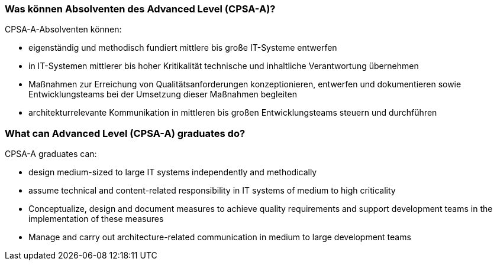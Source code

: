 // tag::DE[]
=== Was können Absolventen des Advanced Level (CPSA-A)?
CPSA-A-Absolventen können:

- eigenständig und methodisch fundiert mittlere bis große IT-Systeme entwerfen
- in IT-Systemen mittlerer bis hoher Kritikalität technische und inhaltliche Verantwortung übernehmen
- Maßnahmen zur Erreichung von Qualitätsanforderungen konzeptionieren, entwerfen und dokumentieren sowie Entwicklungsteams bei der Umsetzung dieser Maßnahmen begleiten
- architekturrelevante Kommunikation in mittleren bis großen Entwicklungsteams steuern und durchführen

// end::DE[]

// tag::EN[]
=== What can Advanced Level (CPSA-A) graduates do?
CPSA-A graduates can:

-	design medium-sized to large IT systems independently and methodically
-	assume technical and content-related responsibility in IT systems of medium to high criticality
-	Conceptualize, design and document measures to achieve quality requirements and support development teams in the implementation of these measures
-	Manage and carry out architecture-related communication in medium to large development teams

// end::EN[]

